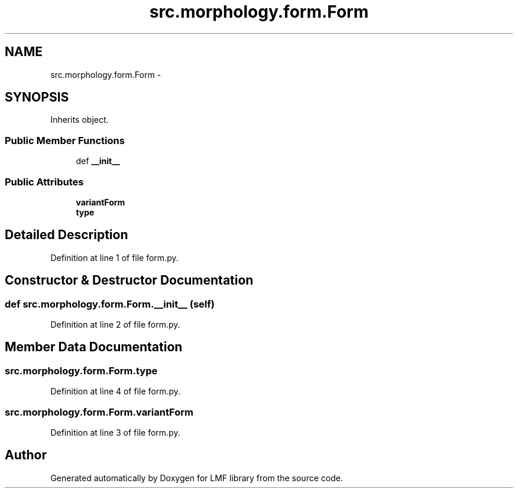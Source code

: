 .TH "src.morphology.form.Form" 3 "Fri Sep 12 2014" "LMF library" \" -*- nroff -*-
.ad l
.nh
.SH NAME
src.morphology.form.Form \- 
.SH SYNOPSIS
.br
.PP
.PP
Inherits object\&.
.SS "Public Member Functions"

.in +1c
.ti -1c
.RI "def \fB__init__\fP"
.br
.in -1c
.SS "Public Attributes"

.in +1c
.ti -1c
.RI "\fBvariantForm\fP"
.br
.ti -1c
.RI "\fBtype\fP"
.br
.in -1c
.SH "Detailed Description"
.PP 
Definition at line 1 of file form\&.py\&.
.SH "Constructor & Destructor Documentation"
.PP 
.SS "def src\&.morphology\&.form\&.Form\&.__init__ (self)"

.PP
Definition at line 2 of file form\&.py\&.
.SH "Member Data Documentation"
.PP 
.SS "src\&.morphology\&.form\&.Form\&.type"

.PP
Definition at line 4 of file form\&.py\&.
.SS "src\&.morphology\&.form\&.Form\&.variantForm"

.PP
Definition at line 3 of file form\&.py\&.

.SH "Author"
.PP 
Generated automatically by Doxygen for LMF library from the source code\&.
